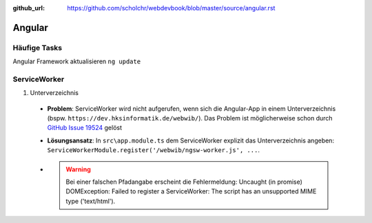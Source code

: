 :github_url: https://github.com/scholchr/webdevbook/blob/master/source/angular.rst

=======
Angular
=======

Häufige Tasks
=============

Angular Framework aktualisieren ``ng update``


ServiceWorker
=============

#. Unterverzeichnis

 - **Problem**: ServiceWorker wird nicht aufgerufen, wenn sich die Angular-App in einem Unterverzeichnis (bspw. ``https://dev.hksinformatik.de/webwib/``). Das Problem ist möglicherweise schon durch `GitHub Issue 19524 <https://github.com/angular/angular/issues/19524>`_ gelöst

 - **Lösungsansatz**: In ``src\app.module.ts`` dem ServiceWorker explizit das Unterverzeichnis angeben: ``ServiceWorkerModule.register('/webwib/ngsw-worker.js', ...``.

 - .. warning:: Bei einer falschen Pfadangabe erscheint die Fehlermeldung: Uncaught (in promise) DOMException: Failed to register a ServiceWorker: The script has an unsupported MIME type ('text/html').
